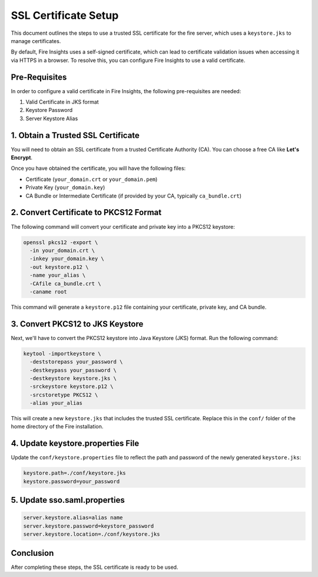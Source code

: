 SSL Certificate Setup
=====================

This document outlines the steps to use a trusted SSL certificate for the fire server, which uses a ``keystore.jks`` to manage certificates. 

By default, Fire Insights uses a self-signed certificate, which can lead to certificate validation issues when accessing it via HTTPS in a browser. To resolve this, you can configure Fire Insights to use a valid certificate.

Pre-Requisites
---------

In order to configure a valid certificate in Fire Insights, the following pre-requisites are needed:

#. Valid Certificate in JKS format
#. Keystore Password
#. Server Keystore Alias



1. Obtain a Trusted SSL Certificate
---------------------------------------

You will need to obtain an SSL certificate from a trusted Certificate Authority (CA). You can choose a free CA like **Let's Encrypt**.

Once you have obtained the certificate, you will have the following files:

- Certificate (``your_domain.crt`` or ``your_domain.pem``)
- Private Key (``your_domain.key``)
- CA Bundle or Intermediate Certificate (if provided by your CA, typically ``ca_bundle.crt``)

2. Convert Certificate to PKCS12 Format
--------------------------------------------

The following command will convert your certificate and private key into a PKCS12 keystore:

.. code-block:: bash

    openssl pkcs12 -export \
      -in your_domain.crt \
      -inkey your_domain.key \
      -out keystore.p12 \
      -name your_alias \
      -CAfile ca_bundle.crt \
      -caname root

This command will generate a ``keystore.p12`` file containing your certificate, private key, and CA bundle.

3. Convert PKCS12 to JKS Keystore
---------------------------------------

Next, we'll have to convert the PKCS12 keystore into Java Keystore (JKS) format. Run the following command:

.. code-block:: bash

    keytool -importkeystore \
      -deststorepass your_password \
      -destkeypass your_password \
      -destkeystore keystore.jks \
      -srckeystore keystore.p12 \
      -srcstoretype PKCS12 \
      -alias your_alias

This will create a new ``keystore.jks`` that includes the trusted SSL certificate. Replace this in the ``conf/`` folder of the home directory of the Fire installation.

4. Update keystore.properties File
----------------------------------------

Update the ``conf/keystore.properties`` file to reflect the path and password of the newly generated ``keystore.jks``:

.. code-block:: properties

    keystore.path=./conf/keystore.jks
    keystore.password=your_password

5. Update sso.saml.properties
--------------

.. code-block:: properties

    server.keystore.alias=alias name
    server.keystore.password=keystore_password
    server.keystore.location=./conf/keystore.jks
    



Conclusion
----------

After completing these steps, the SSL certificate is ready to be used.

